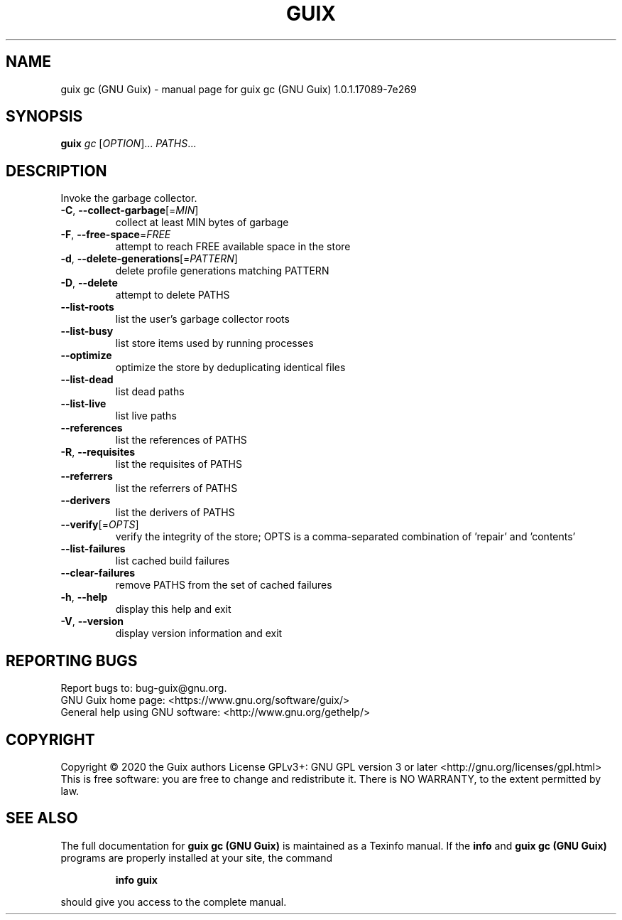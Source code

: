 .\" DO NOT MODIFY THIS FILE!  It was generated by help2man 1.47.13.
.TH GUIX GC (GNU GUIX) "1" "May 2020" "GNU" "User Commands"
.SH NAME
guix gc (GNU Guix) \- manual page for guix gc (GNU Guix) 1.0.1.17089-7e269
.SH SYNOPSIS
.B guix
\fI\,gc \/\fR[\fI\,OPTION\/\fR]... \fI\,PATHS\/\fR...
.SH DESCRIPTION
Invoke the garbage collector.
.TP
\fB\-C\fR, \fB\-\-collect\-garbage\fR[=\fI\,MIN\/\fR]
collect at least MIN bytes of garbage
.TP
\fB\-F\fR, \fB\-\-free\-space\fR=\fI\,FREE\/\fR
attempt to reach FREE available space in the store
.TP
\fB\-d\fR, \fB\-\-delete\-generations\fR[=\fI\,PATTERN\/\fR]
delete profile generations matching PATTERN
.TP
\fB\-D\fR, \fB\-\-delete\fR
attempt to delete PATHS
.TP
\fB\-\-list\-roots\fR
list the user's garbage collector roots
.TP
\fB\-\-list\-busy\fR
list store items used by running processes
.TP
\fB\-\-optimize\fR
optimize the store by deduplicating identical files
.TP
\fB\-\-list\-dead\fR
list dead paths
.TP
\fB\-\-list\-live\fR
list live paths
.TP
\fB\-\-references\fR
list the references of PATHS
.TP
\fB\-R\fR, \fB\-\-requisites\fR
list the requisites of PATHS
.TP
\fB\-\-referrers\fR
list the referrers of PATHS
.TP
\fB\-\-derivers\fR
list the derivers of PATHS
.TP
\fB\-\-verify\fR[=\fI\,OPTS\/\fR]
verify the integrity of the store; OPTS is a
comma\-separated combination of 'repair' and
\&'contents'
.TP
\fB\-\-list\-failures\fR
list cached build failures
.TP
\fB\-\-clear\-failures\fR
remove PATHS from the set of cached failures
.TP
\fB\-h\fR, \fB\-\-help\fR
display this help and exit
.TP
\fB\-V\fR, \fB\-\-version\fR
display version information and exit
.SH "REPORTING BUGS"
Report bugs to: bug\-guix@gnu.org.
.br
GNU Guix home page: <https://www.gnu.org/software/guix/>
.br
General help using GNU software: <http://www.gnu.org/gethelp/>
.SH COPYRIGHT
Copyright \(co 2020 the Guix authors
License GPLv3+: GNU GPL version 3 or later <http://gnu.org/licenses/gpl.html>
.br
This is free software: you are free to change and redistribute it.
There is NO WARRANTY, to the extent permitted by law.
.SH "SEE ALSO"
The full documentation for
.B guix gc (GNU Guix)
is maintained as a Texinfo manual.  If the
.B info
and
.B guix gc (GNU Guix)
programs are properly installed at your site, the command
.IP
.B info guix
.PP
should give you access to the complete manual.
